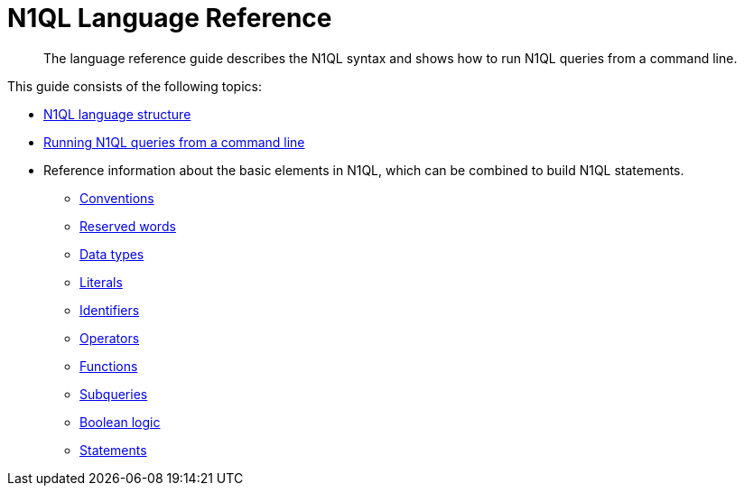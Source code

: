 = N1QL Language Reference
:page-type: concept

[abstract]
The language reference guide describes the N1QL syntax and shows how to run N1QL queries from a command line.

This guide consists of the following topics:

* xref:n1ql-intro/langstruct.adoc[N1QL language structure]
* xref:n1ql-intro/cbq.adoc[Running N1QL queries from a command line]
* Reference information about the basic elements in N1QL, which can be combined to build N1QL statements.
 ** xref:n1ql-language-reference/conventions.adoc[Conventions]
 ** xref:n1ql-language-reference/reservedwords.adoc[Reserved words]
 ** xref:n1ql-language-reference/datatypes.adoc[Data types]
 ** xref:n1ql-language-reference/literals.adoc[Literals]
 ** xref:n1ql-language-reference/identifiers.adoc[Identifiers]
 ** xref:n1ql-language-reference/operators.adoc[Operators]
 ** xref:n1ql-language-reference/functions.adoc[Functions]
 ** xref:n1ql-language-reference/subqueries.adoc[Subqueries]
 ** xref:n1ql-language-reference/booleanlogic.adoc[Boolean logic]
 ** xref:n1ql-language-reference/statementschintro.adoc[Statements]
